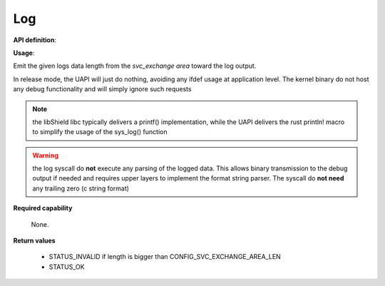 Log
"""

**API definition**:

.. code-block:: rust
   :caption: Rust UAPI for log syscall

   fn uapi::log(length: usize) -> Status

.. code-block:: c
   :caption: C UAPI for log syscall

   enum Status sys_log(size_t length);

**Usage**:

Emit the given logs data length from the `svc_exchange area` toward the log output.


In release mode, the UAPI will just do nothing, avoiding any ifdef usage at
application level. The kernel binary do not host any debug functionality and will
simply ignore such requests

.. code-block:: C
   :linenos:
   :caption: sample bare usage of sys_log

   enum Status res = STATUS_INVALID;
   if (len <=> CONFIG_SVC_EXCHANGE_AREA_LEN) {
      memcpy(&_s_svc_exchange, data, len);
      res = sys_log(len);
   }

.. note::
   the libShield libc typically delivers a printf() implementation, while the UAPI delivers
   the rust println! macro to simplify the usage of the sys_log() function

.. warning::
   the log syscall do **not** execute any parsing of the logged data. This allows binary
   transmission to the debug output if needed and requires upper layers to implement
   the format string parser. The syscall do **not need** any trailing zero (c string format)

**Required capability**

   None.

**Return values**

   * STATUS_INVALID if length is bigger than CONFIG_SVC_EXCHANGE_AREA_LEN
   * STATUS_OK
